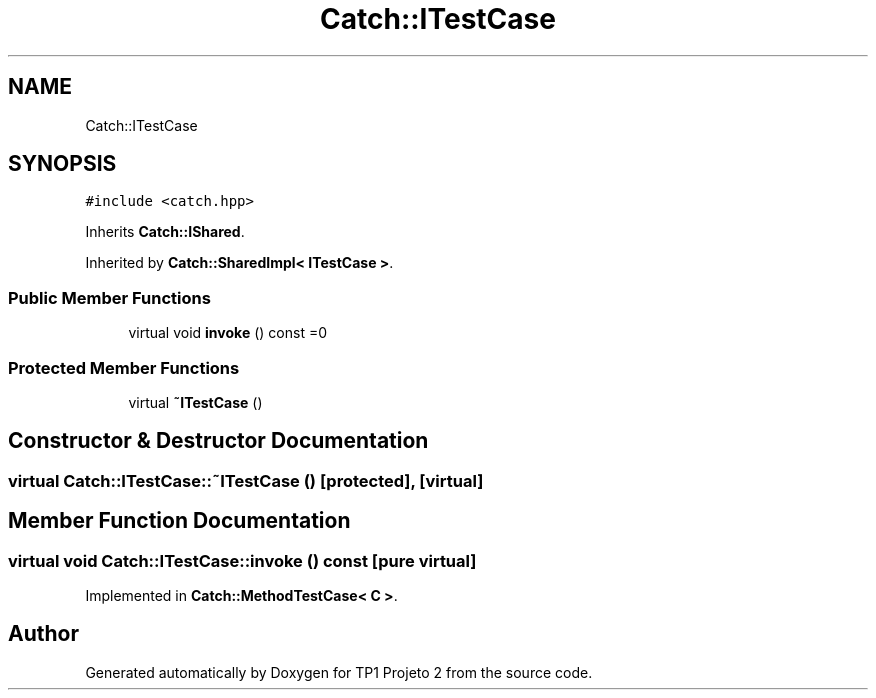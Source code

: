 .TH "Catch::ITestCase" 3 "Mon Jun 19 2017" "TP1 Projeto 2" \" -*- nroff -*-
.ad l
.nh
.SH NAME
Catch::ITestCase
.SH SYNOPSIS
.br
.PP
.PP
\fC#include <catch\&.hpp>\fP
.PP
Inherits \fBCatch::IShared\fP\&.
.PP
Inherited by \fBCatch::SharedImpl< ITestCase >\fP\&.
.SS "Public Member Functions"

.in +1c
.ti -1c
.RI "virtual void \fBinvoke\fP () const =0"
.br
.in -1c
.SS "Protected Member Functions"

.in +1c
.ti -1c
.RI "virtual \fB~ITestCase\fP ()"
.br
.in -1c
.SH "Constructor & Destructor Documentation"
.PP 
.SS "virtual Catch::ITestCase::~ITestCase ()\fC [protected]\fP, \fC [virtual]\fP"

.SH "Member Function Documentation"
.PP 
.SS "virtual void Catch::ITestCase::invoke () const\fC [pure virtual]\fP"

.PP
Implemented in \fBCatch::MethodTestCase< C >\fP\&.

.SH "Author"
.PP 
Generated automatically by Doxygen for TP1 Projeto 2 from the source code\&.
